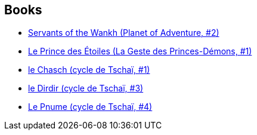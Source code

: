 :jbake-type: post
:jbake-status: published
:jbake-title: Jack Vance
:jbake-tags: author
:jbake-date: 1994-01-01
:jbake-depth: ../../
:jbake-uri: goodreads/authors/5376.adoc
:jbake-bigImage: https://images.gr-assets.com/authors/1207604643p5/5376.jpg
:jbake-source: https://www.goodreads.com/author/show/5376
:jbake-style: goodreads goodreads-author no-index

## Books
* link:../books/9780879974671.html[Servants of the Wankh (Planet of Adventure, #2)]
* link:../books/9782266036344.html[Le Prince des Étoiles (La Geste des Princes-Démons, #1)]
* link:../books/9782277117216.html[le Chasch (cycle de Tschaï, #1)]
* link:../books/9782277117230.html[le Dirdir (cycle de Tschaï, #3)]
* link:../books/9782277117247.html[Le Pnume (cycle de Tschaï, #4)]